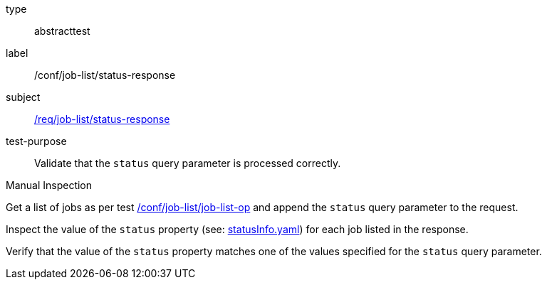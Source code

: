 [[ats_job-list_status-response]]
[requirement]
====
[%metadata]
type:: abstracttest
label:: /conf/job-list/status-response
subject:: <<req_job-list_status-response,/req/job-list/status-response>>
test-purpose:: Validate that the `status` query parameter is processed correctly.

[.component,class=test method type]
--
Manual Inspection
--

[.component,class=test method]
=====

[.component,class=step]
--
Get a list of jobs as per test <<ats_job-list_job-list-op,/conf/job-list/job-list-op>> and append the `status` query parameter to the request.
--

[.component,class=step]
--
Inspect the value of the `status` property (see: https://raw.githubusercontent.com/opengeospatial/ogcapi-processes/master/core/openapi/schemas/statusInfo.yaml[statusInfo.yaml]) for each job listed in the response.
--

[.component,class=step]
--
Verify that the value of the `status` property matches one of the values specified for the `status` query parameter.
--
=====
====
